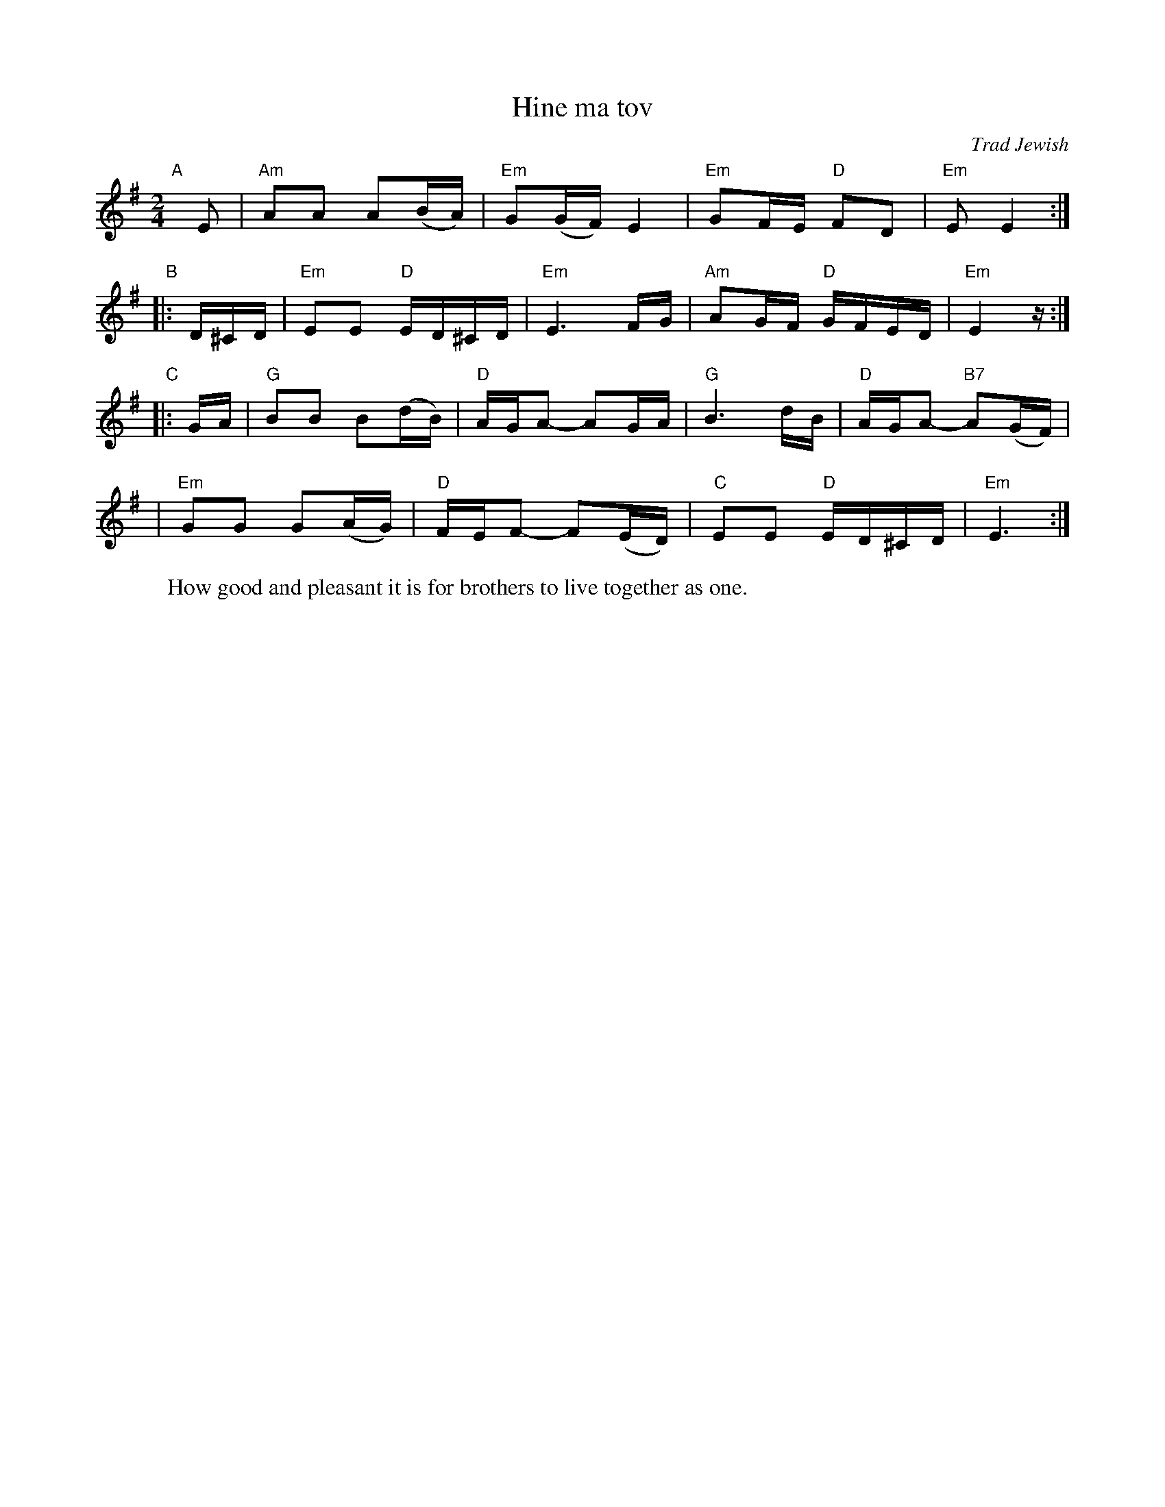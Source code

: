 X: 1
T: Hine ma tov
O: Trad Jewish
M: 2/4
L: 1/16
W: How good and pleasant it is for brothers to live together as one.
K: Em
"A"[|]\
E2 | "Am"A2A2 A2(BA) | "Em"G2(GF) E4 | "Em"G2FE "D"F2D2 | "Em"E2 E4 :|
%w: Hi-ne ma tov u-*ma na-*im, she-vet 'a-chim gam ya-chad.
"B"\
|: D^CD | "Em"E2E2 "D"ED^CD | "Em"E6 FG | "Am"A2GF "D"GFED | "Em"E4 z :|
%w: Hi-ne ma tov, hi-ne* ma* tov, a_________
"C"\
|: GA | "G"B2B2 B2(dB) | "D"AGA2- A2GA | "G"B6 dB | "D"AGA2- "B7"A2(GF) |
%w: Hi-*ne ma tov u-*ma na-im,* a________ hi-*
| "Em"G2G2 G2(AG) | "D"FEF2- F2(ED) | "C"E2E2 "D"ED^CD | "Em"E6 :|
%w: ne ma tov u-*ma na-im,* hi-*ne ma tov u ma na-im.
